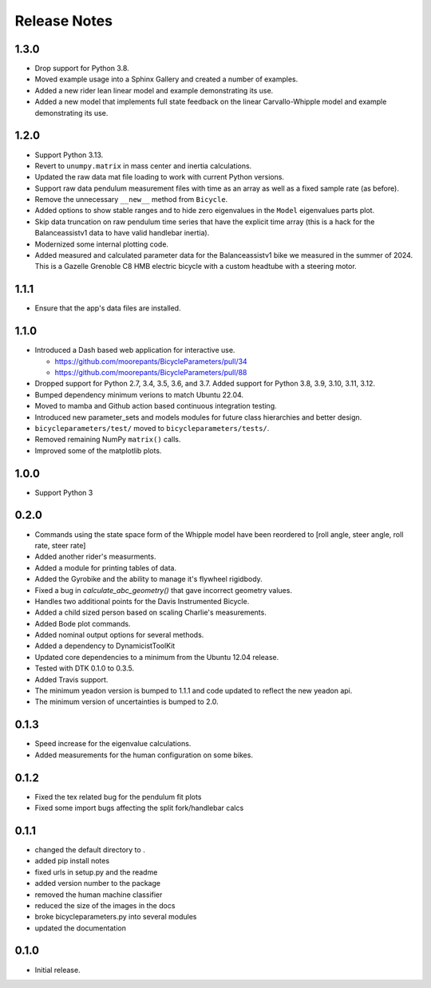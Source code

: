 Release Notes
=============

1.3.0
-----

- Drop support for Python 3.8.
- Moved example usage into a Sphinx Gallery and created a number of examples.
- Added a new rider lean linear model and example demonstrating its use.
- Added a new model that implements full state feedback on the linear
  Carvallo-Whipple model and example demonstrating its use.

1.2.0
-----

- Support Python 3.13.
- Revert to ``unumpy.matrix`` in mass center and inertia calculations.
- Updated the raw data mat file loading to work with current Python versions.
- Support raw data pendulum measurement files with time as an array as well as
  a fixed sample rate (as before).
- Remove the unnecessary ``__new__`` method from ``Bicycle``.
- Added options to show stable ranges and to hide zero eigenvalues in the
  ``Model`` eigenvalues parts plot.
- Skip data truncation on raw pendulum time series that have the explicit time
  array (this is a hack for the Balanceassistv1 data to have valid handlebar
  inertia).
- Modernized some internal plotting code.
- Added measured and calculated parameter data for the Balanceassistv1 bike we
  measured in the summer of 2024. This is a Gazelle Grenoble C8 HMB electric
  bicycle with a custom headtube with a steering motor.

1.1.1
-----

- Ensure that the app's data files are installed.

1.1.0
-----

- Introduced a Dash based web application for interactive use.

  - https://github.com/moorepants/BicycleParameters/pull/34
  - https://github.com/moorepants/BicycleParameters/pull/88

- Dropped support for Python 2.7, 3.4, 3.5, 3.6, and 3.7. Added support for
  Python 3.8, 3.9, 3.10, 3.11, 3.12.
- Bumped dependency minimum verions to match Ubuntu 22.04.
- Moved to mamba and Github action based continuous integration testing.
- Introduced new parameter_sets and models modules for future class hierarchies
  and better design.
- ``bicycleparameters/test/`` moved to ``bicycleparameters/tests/``.
- Removed remaining NumPy ``matrix()`` calls.
- Improved some of the matplotlib plots.

1.0.0
-----

- Support Python 3

0.2.0
-----

- Commands using the state space form of the Whipple model have been reordered
  to [roll angle, steer angle, roll rate, steer rate]
- Added another rider's measurments.
- Added a module for printing tables of data.
- Added the Gyrobike and the ability to manage it's flywheel rigidbody.
- Fixed a bug in `calculate_abc_geometry()` that gave incorrect geometry
  values.
- Handles two additional points for the Davis Instrumented Bicycle.
- Added a child sized person based on scaling Charlie's measurements.
- Added Bode plot commands.
- Added nominal output options for several methods.
- Added a dependency to DynamicistToolKit
- Updated core dependencies to a minimum from the Ubuntu 12.04 release.
- Tested with DTK 0.1.0 to 0.3.5.
- Added Travis support.
- The minimum yeadon version is bumped to 1.1.1 and code updated to reflect the
  new yeadon api.
- The minimum version of uncertainties is bumped to 2.0.

0.1.3
-----

- Speed increase for the eigenvalue calculations.
- Added measurements for the human configuration on some bikes.

0.1.2
-----

- Fixed the tex related bug for the pendulum fit plots
- Fixed some import bugs affecting the split fork/handlebar calcs

0.1.1
-----

- changed the default directory to .
- added pip install notes
- fixed urls in setup.py and the readme
- added version number to the package
- removed the human machine classifier
- reduced the size of the images in the docs
- broke bicycleparameters.py into several modules
- updated the documentation

0.1.0
-----

- Initial release.
